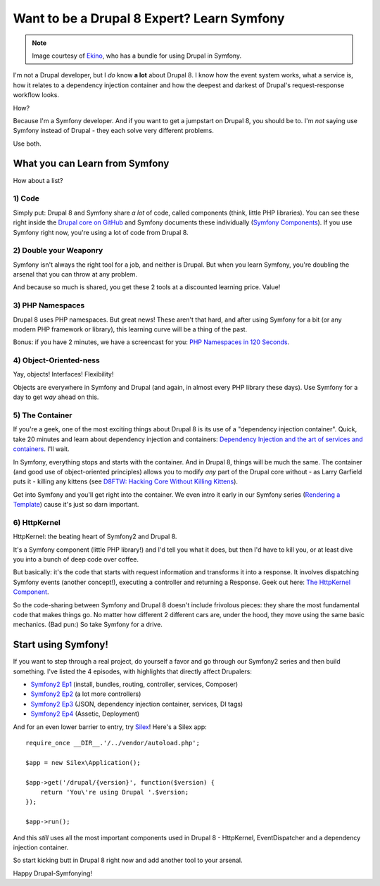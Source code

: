 Want to be a Drupal 8 Expert? Learn Symfony
===========================================

.. note::

    Image courtesy of `Ekino`_, who has a bundle for using Drupal in Symfony.

I'm not a Drupal developer, but I *do* know **a lot** about Drupal 8. I know
how the event system works, what a service is, how it relates to a dependency
injection container and how the deepest and darkest of Drupal's request-response
workflow looks.

How?

Because I'm a Symfony developer. And if you want to get a jumpstart on Drupal 8,
you should be to. I'm *not* saying use Symfony instead of Drupal - they each
solve very different problems.

Use both.

What you can Learn from Symfony
-------------------------------

How about a list?

1) Code
~~~~~~~

Simply put: Drupal 8 and Symfony share *a lot* of code, called components
(think, little PHP libraries). You can see these right inside the `Drupal core on GitHub`_
and Symfony documents these individually (`Symfony Components`_). If you
use Symfony right now, you're using a lot of code from Drupal 8.

2) Double your Weaponry
~~~~~~~~~~~~~~~~~~~~~~~

Symfony isn't always the right tool for a job, and neither is Drupal. But
when you learn Symfony, you're doubling the arsenal that you can throw at
any problem.

And because so much is shared, you get these 2 tools at a discounted learning
price. Value!

3) PHP Namespaces
~~~~~~~~~~~~~~~~~

Drupal 8 uses PHP namespaces. But great news! These aren't that hard, and
after using Symfony for a bit (or any modern PHP framework or library), this
learning curve will be a thing of the past.

Bonus: if you have 2 minutes, we have a screencast for you: `PHP Namespaces in 120 Seconds`_.

4) Object-Oriented-ness
~~~~~~~~~~~~~~~~~~~~~~~

Yay, objects! Interfaces! Flexibility!

Objects are everywhere in Symfony and Drupal (and again, in almost every PHP
library these days). Use Symfony for a day to get *way* ahead on this.

5) The Container
~~~~~~~~~~~~~~~~

If you're a geek, one of the most exciting things about Drupal 8 is its use
of a "dependency injection container". Quick, take 20 minutes and learn about
dependency injection and containers: `Dependency Injection and the art of services and containers`_.
I'll wait.

In Symfony, everything stops and starts with the container. And in Drupal 8,
things will be much the same. The container (and good use of object-oriented
principles) allows you to modify *any* part of the Drupal core without - as
Larry Garfield puts it - killing any kittens (see `D8FTW: Hacking Core Without Killing Kittens`_).

Get into Symfony and you'll get right into the container. We even intro it
early in our Symfony series (`Rendering a Template`_) cause it's just so
darn important.

6) HttpKernel
~~~~~~~~~~~~~

HttpKernel: the beating heart of Symfony2 and Drupal 8.

It's a Symfony component (little PHP library!) and I'd tell you what it does,
but then I'd have to kill you, or at least dive you into a bunch of deep
code over coffee.

But basically: it's the code that starts with request information and transforms
it into a response. It involves dispatching Symfony events (another concept!),
executing a controller and returning a Response. Geek out here: `The HttpKernel Component`_.

So the code-sharing between Symfony and Drupal 8 doesn't include frivolous
pieces: they share the most fundamental code that makes things go. No matter
how different 2 different cars are, under the hood, they move using the same
basic mechanics. (Bad pun:) So take Symfony for a drive.

Start using Symfony!
--------------------

If you want to step through a real project, do yourself a favor and go through
our Symfony2 series and then build something. I've listed the 4 episodes,
with highlights that directly affect Drupalers:

* `Symfony2 Ep1`_ (install, bundles, routing, controller, services, Composer)
* `Symfony2 Ep2`_ (a lot more controllers)
* `Symfony2 Ep3`_ (JSON, dependency injection container, services, DI tags)
* `Symfony2 Ep4`_ (Assetic, Deployment)

And for an even lower barrier to entry, try `Silex`_! Here's a Silex app::

    require_once __DIR__.'/../vendor/autoload.php'; 

    $app = new Silex\Application(); 

    $app->get('/drupal/{version}', function($version) {
        return 'You\'re using Drupal '.$version;
    });

    $app->run(); 

And this *still* uses all the most important components used in Drupal 8 -
HttpKernel, EventDispatcher and a dependency injection container.

So start kicking butt in Drupal 8 right now and add another tool to your
arsenal.

Happy Drupal-Symfonying!

.. _`Drupal core on GitHub`: https://github.com/drupal/drupal/tree/8.x/core/vendor/symfony
.. _`Symfony Components`: http://symfony.com/doc/current/components/index.html
.. _`PHP Namespaces in 120 Seconds`: knpuniversity.com/screencast/php-namespaces-in-120-seconds
.. _`Dependency Injection and the art of services and containers`: http://knpuniversity.com/screencast/dependency-injection
.. _`D8FTW: Hacking Core Without Killing Kittens`: http://www.palantir.net/blog/d8ftw-hacking-core-without-killing-kittens
.. _`The HttpKernel Component`: http://symfony.com/doc/current/components/http_kernel/introduction.html
.. _`Ekino`: http://www.ekino.com/drupal-and-symfony2-dont-wait-for-drupal8/
.. _`Rendering a Template`: http://knpuniversity.com/screencast/symfony2-ep1/controller#rendering-a-template
.. _`Symfony2 Ep1`: http://knpuniversity.com/screencast/symfony2-ep1
.. _`Symfony2 Ep2`: http://knpuniversity.com/screencast/symfony2-ep2
.. _`Symfony2 Ep3`: http://knpuniversity.com/screencast/symfony2-ep3
.. _`Symfony2 Ep4`: http://knpuniversity.com/screencast/symfony2-ep4
.. _`Silex`: http://silex.sensiolabs.org/
